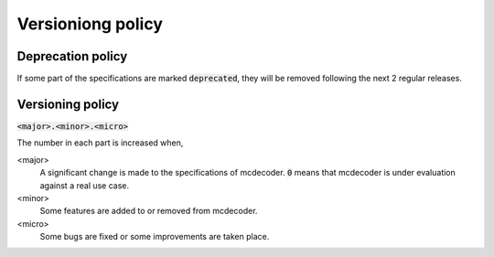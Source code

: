 ####################################
Versioniong policy
####################################

********************************
Deprecation policy
********************************

If some part of the specifications are marked :code:`deprecated`, they will be removed following the next 2 regular releases.

********************************
Versioning policy
********************************

:code:`<major>.<minor>.<micro>`

The number in each part is increased when,

<major>
    A significant change is made to the specifications of mcdecoder.
    :code:`0` means that mcdecoder is under evaluation against a real use case.
<minor>
    Some features are added to or removed from mcdecoder.
<micro>
    Some bugs are fixed or some improvements are taken place.
